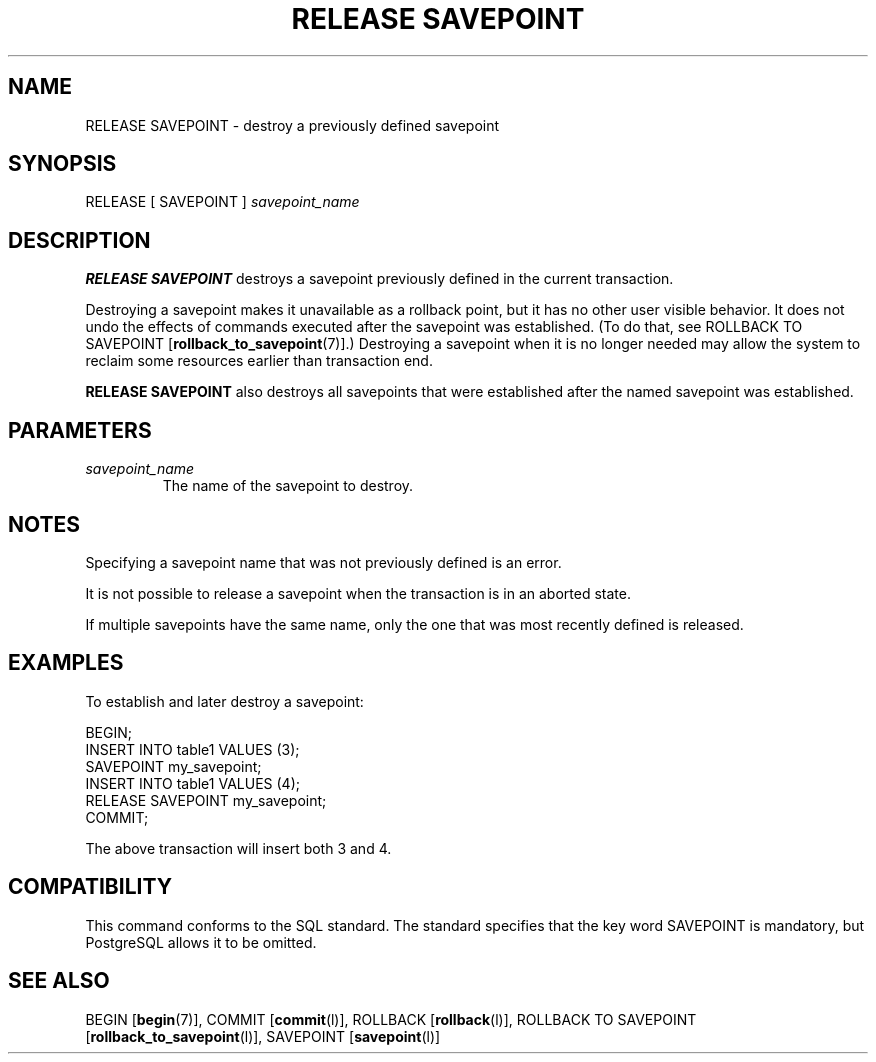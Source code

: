 .\\" auto-generated by docbook2man-spec $Revision: 1.1.1.1 $
.TH "RELEASE SAVEPOINT" "" "2010-12-13" "SQL - Language Statements" "SQL Commands"
.SH NAME
RELEASE SAVEPOINT \- destroy a previously defined savepoint

.SH SYNOPSIS
.sp
.nf
RELEASE [ SAVEPOINT ] \fIsavepoint_name\fR
.sp
.fi
.SH "DESCRIPTION"
.PP
\fBRELEASE SAVEPOINT\fR destroys a savepoint previously defined
in the current transaction.
.PP
Destroying a savepoint makes it unavailable as a rollback point,
but it has no other user visible behavior. It does not undo the
effects of commands executed after the savepoint was established.
(To do that, see ROLLBACK TO SAVEPOINT [\fBrollback_to_savepoint\fR(7)].) Destroying a savepoint when
it is no longer needed may allow the system to reclaim some resources
earlier than transaction end.
.PP
\fBRELEASE SAVEPOINT\fR also destroys all savepoints that were
established after the named savepoint was established.
.SH "PARAMETERS"
.TP
\fB\fIsavepoint_name\fB\fR
The name of the savepoint to destroy.
.SH "NOTES"
.PP
Specifying a savepoint name that was not previously defined is an error.
.PP
It is not possible to release a savepoint when the transaction is in
an aborted state.
.PP
If multiple savepoints have the same name, only the one that was most
recently defined is released.
.SH "EXAMPLES"
.PP
To establish and later destroy a savepoint:
.sp
.nf
BEGIN;
    INSERT INTO table1 VALUES (3);
    SAVEPOINT my_savepoint;
    INSERT INTO table1 VALUES (4);
    RELEASE SAVEPOINT my_savepoint;
COMMIT;
.sp
.fi
The above transaction will insert both 3 and 4.
.SH "COMPATIBILITY"
.PP
This command conforms to the SQL standard. The standard
specifies that the key word SAVEPOINT is
mandatory, but PostgreSQL allows it to
be omitted.
.SH "SEE ALSO"
BEGIN [\fBbegin\fR(7)], COMMIT [\fBcommit\fR(l)], ROLLBACK [\fBrollback\fR(l)], ROLLBACK TO SAVEPOINT [\fBrollback_to_savepoint\fR(l)], SAVEPOINT [\fBsavepoint\fR(l)]
